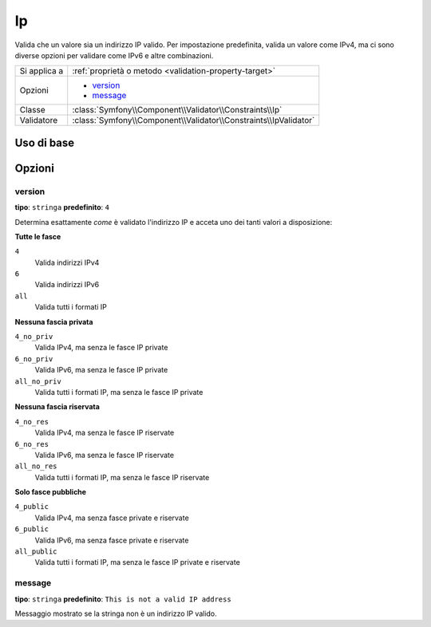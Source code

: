 Ip
==

Valida che un valore sia un indirizzo IP valido. Per impostazione predefinita, valida
un valore come IPv4, ma ci sono diverse opzioni per validare come IPv6 e
altre combinazioni.

+----------------+---------------------------------------------------------------------+
| Si applica a   | :ref:`proprietà o metodo <validation-property-target>`              |
+----------------+---------------------------------------------------------------------+
| Opzioni        | - `version`_                                                        |
|                | - `message`_                                                        |
+----------------+---------------------------------------------------------------------+
| Classe         | :class:`Symfony\\Component\\Validator\\Constraints\\Ip`             |
+----------------+---------------------------------------------------------------------+
| Validatore     | :class:`Symfony\\Component\\Validator\\Constraints\\IpValidator`    |
+----------------+---------------------------------------------------------------------+

Uso di base
-----------

.. configuration-block::

    .. code-block:: php-annotations

        // src/Acme/BlogBundle/Entity/Author.php
        namespace Acme\BlogBundle\Entity;

        use Symfony\Component\Validator\Constraints as Assert;

        class Author
        {
            /**
             * @Assert\Ip
             */
             protected $ipAddress;
        }

    .. code-block:: yaml

        # src/Acme/BlogBundle/Resources/config/validation.yml
        Acme\BlogBundle\Entity\Author:
            properties:
                ipAddress:
                    - Ip: ~

    .. code-block:: xml

        <!-- src/Acme/BlogBundle/Resources/config/validation.xml -->
        <?xml version="1.0" encoding="UTF-8" ?>
        <constraint-mapping xmlns="http://symfony.com/schema/dic/constraint-mapping"
            xmlns:xsi="http://www.w3.org/2001/XMLSchema-instance"
            xsi:schemaLocation="http://symfony.com/schema/dic/constraint-mapping http://symfony.com/schema/dic/constraint-mapping/constraint-mapping-1.0.xsd">

            <class name="Acme\BlogBundle\Entity\Author">
                <property name="ipAddress">
                    <constraint name="Ip" />
                </property>
            </class>
        </constraint-mapping>

    .. code-block:: php

        // src/Acme/BlogBundle/Entity/Author.php
        namespace Acme\BlogBundle\Entity;

        use Symfony\Component\Validator\Mapping\ClassMetadata;
        use Symfony\Component\Validator\Constraints as Assert;

        class Author
        {
            public static function loadValidatorMetadata(ClassMetadata $metadata)
            {
                $metadata->addPropertyConstraint('ipAddress', new Assert\Ip());
            }
        }

Opzioni
-------

version
~~~~~~~

**tipo**: ``stringa`` **predefinito**: ``4``

Determina esattamente *come* è validato l'indirizzo IP e acceta uno dei
tanti valori a disposizione:

**Tutte le fasce**

``4``
    Valida indirizzi IPv4
``6``
    Valida indirizzi IPv6
``all``
    Valida tutti i formati IP

**Nessuna fascia privata**

``4_no_priv``
    Valida IPv4, ma senza le fasce IP private
``6_no_priv``
    Valida IPv6, ma senza le fasce IP private
``all_no_priv``
    Valida tutti i formati IP, ma senza le fasce IP private

**Nessuna fascia riservata**

``4_no_res``
    Valida IPv4, ma senza le fasce IP riservate
``6_no_res``
    Valida IPv6, ma senza le fasce IP riservate
``all_no_res``
    Valida tutti i formati IP, ma senza le fasce IP riservate

**Solo fasce pubbliche**

``4_public``
    Valida IPv4, ma senza fasce private e riservate
``6_public``
    Valida IPv6, ma senza fasce private e riservate
``all_public``
    Valida tutti i formati IP, ma senza le fasce IP private e riservate

message
~~~~~~~

**tipo**: ``stringa`` **predefinito**: ``This is not a valid IP address``

Messaggio mostrato se la stringa non è un indirizzo IP valido.
